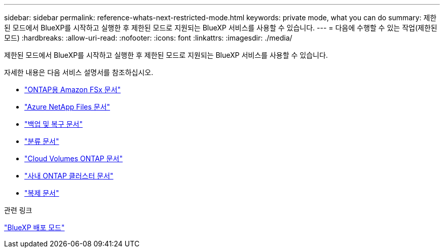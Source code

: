 ---
sidebar: sidebar 
permalink: reference-whats-next-restricted-mode.html 
keywords: private mode, what you can do 
summary: 제한된 모드에서 BlueXP를 시작하고 실행한 후 제한된 모드로 지원되는 BlueXP 서비스를 사용할 수 있습니다. 
---
= 다음에 수행할 수 있는 작업(제한된 모드)
:hardbreaks:
:allow-uri-read: 
:nofooter: 
:icons: font
:linkattrs: 
:imagesdir: ./media/


[role="lead"]
제한된 모드에서 BlueXP를 시작하고 실행한 후 제한된 모드로 지원되는 BlueXP 서비스를 사용할 수 있습니다.

자세한 내용은 다음 서비스 설명서를 참조하십시오.

* https://docs.netapp.com/us-en/bluexp-fsx-ontap/index.html["ONTAP용 Amazon FSx 문서"^]
* https://docs.netapp.com/us-en/bluexp-azure-netapp-files/index.html["Azure NetApp Files 문서"^]
* https://docs.netapp.com/us-en/bluexp-backup-recovery/index.html["백업 및 복구 문서"^]
* https://docs.netapp.com/us-en/bluexp-classification/index.html["분류 문서"^]
* https://docs.netapp.com/us-en/bluexp-cloud-volumes-ontap/index.html["Cloud Volumes ONTAP 문서"^]
* https://docs.netapp.com/us-en/bluexp-ontap-onprem/index.html["사내 ONTAP 클러스터 문서"^]
* https://docs.netapp.com/us-en/bluexp-replication/index.html["복제 문서"^]


.관련 링크
link:concept-modes.html["BlueXP 배포 모드"]
